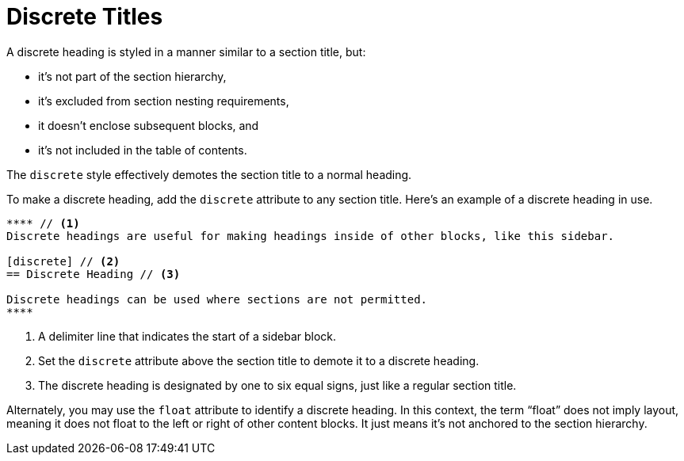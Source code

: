 = Discrete Titles
// um anchor: discrete-headings
// um section title: Discrete Headings (aka Floating Titles)
// discrete-heading.adoc

A discrete heading is styled in a manner similar to a section title, but:

* it's not part of the section hierarchy,
* it's excluded from section nesting requirements,
* it doesn't enclose subsequent blocks, and
* it's not included in the table of contents.

The `discrete` style effectively demotes the section title to a normal heading.

To make a discrete heading, add the `discrete` attribute to any section title.
Here's an example of a discrete heading in use.

[source]
----
**** // <1>
Discrete headings are useful for making headings inside of other blocks, like this sidebar.

[discrete] // <2>
== Discrete Heading // <3>

Discrete headings can be used where sections are not permitted.
****
----
<1> A delimiter line that indicates the start of a sidebar block.
<2> Set the `discrete` attribute above the section title to demote it to a discrete heading.
<3> The discrete heading is designated by one to six equal signs, just like a regular section title.

Alternately, you may use the `float` attribute to identify a discrete heading.
In this context, the term "`float`" does not imply layout, meaning it does not float to the left or right of other content blocks.
It just means it's not anchored to the section hierarchy.

